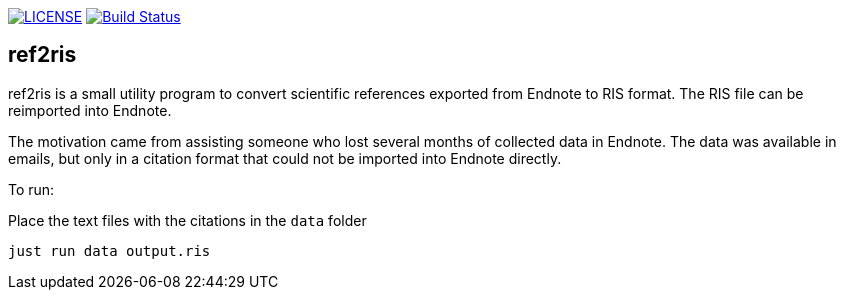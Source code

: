 image:https://img.shields.io/github/license/ursjoss/ref2ris.svg[LICENSE, link=https://github.com/ursjoss/ref2ris/blob/main/LICENSE.adoc]
image:https://github.com/ursjoss/ref2ris/workflows/Build/badge.svg?branch=main[Build Status, link=https://github.com/ursjoss/ref2ris/actions]

== ref2ris

ref2ris is a small utility program to convert scientific references exported from Endnote to RIS format.
The RIS file can be reimported into Endnote.

The motivation came from assisting someone who lost several months of collected data in Endnote.
The data was available in emails, but only in a citation format that could not be imported into Endnote directly.

To run:

Place the text files with the citations in the `data` folder

[console]
----
just run data output.ris
----
